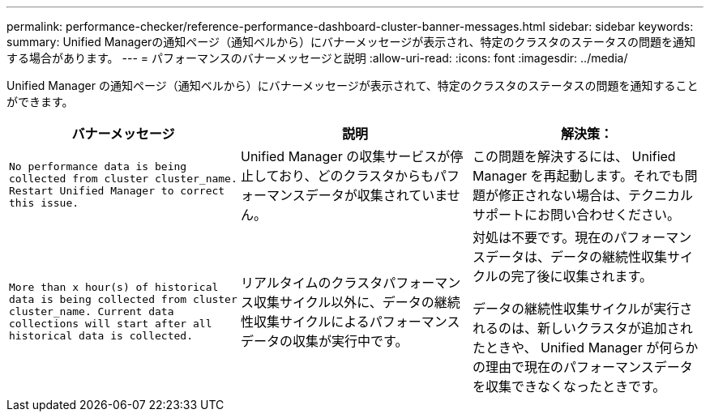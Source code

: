 ---
permalink: performance-checker/reference-performance-dashboard-cluster-banner-messages.html 
sidebar: sidebar 
keywords:  
summary: Unified Managerの通知ページ（通知ベルから）にバナーメッセージが表示され、特定のクラスタのステータスの問題を通知する場合があります。 
---
= パフォーマンスのバナーメッセージと説明
:allow-uri-read: 
:icons: font
:imagesdir: ../media/


[role="lead"]
Unified Manager の通知ページ（通知ベルから）にバナーメッセージが表示されて、特定のクラスタのステータスの問題を通知することができます。

|===
| バナーメッセージ | 説明 | 解決策： 


 a| 
`No performance data is being collected from cluster cluster_name. Restart Unified Manager to correct this issue.`
 a| 
Unified Manager の収集サービスが停止しており、どのクラスタからもパフォーマンスデータが収集されていません。
 a| 
この問題を解決するには、 Unified Manager を再起動します。それでも問題が修正されない場合は、テクニカルサポートにお問い合わせください。



 a| 
`More than x hour(s) of historical data is being collected from cluster cluster_name. Current data collections will start after all historical data is collected.`
 a| 
リアルタイムのクラスタパフォーマンス収集サイクル以外に、データの継続性収集サイクルによるパフォーマンスデータの収集が実行中です。
 a| 
対処は不要です。現在のパフォーマンスデータは、データの継続性収集サイクルの完了後に収集されます。

データの継続性収集サイクルが実行されるのは、新しいクラスタが追加されたときや、 Unified Manager が何らかの理由で現在のパフォーマンスデータを収集できなくなったときです。

|===